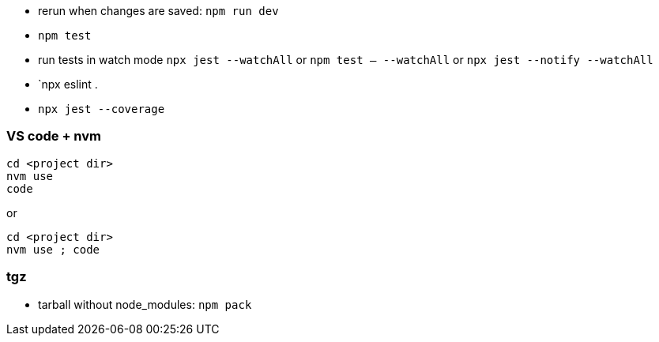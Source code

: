 - rerun when changes are saved: `npm run dev`
- `npm test`
- run tests in watch mode `npx jest --watchAll` or `npm test -- --watchAll` or `npx jest --notify --watchAll`
- `npx eslint .
- `npx jest --coverage`

### VS code + nvm
```
cd <project dir>
nvm use
code
```
or
```
cd <project dir>
nvm use ; code
```

### tgz

- tarball without node_modules: `npm pack`